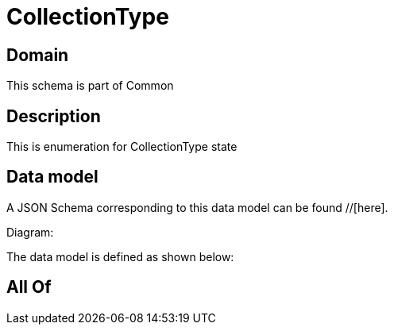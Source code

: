 = CollectionType

[#domain]
== Domain

This schema is part of Common

[#description]
== Description
This is enumeration for CollectionType state


[#data_model]
== Data model

A JSON Schema corresponding to this data model can be found //[here].

Diagram:


The data model is defined as shown below:


[#all_of]
== All Of


